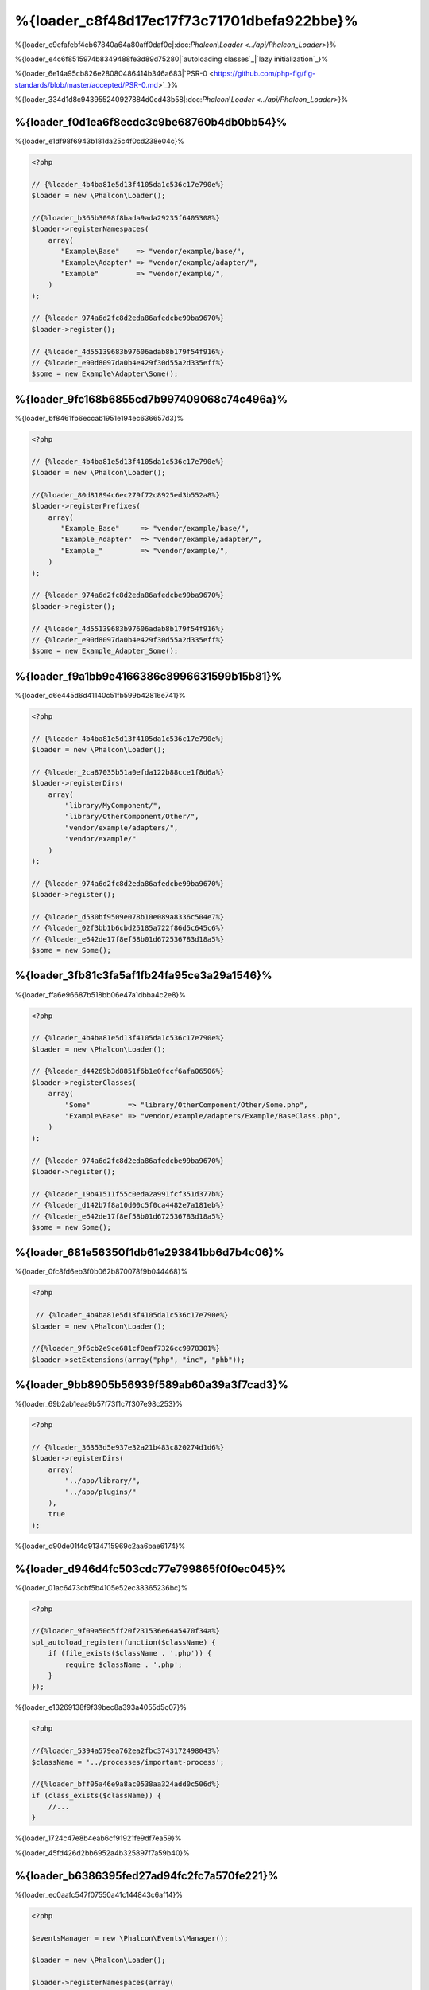 %{loader_c8f48d17ec17f73c71701dbefa922bbe}%
======================
%{loader_e9efafebf4cb67840a64a80aff0daf0c|:doc:`Phalcon\\Loader <../api/Phalcon_Loader>`}%

%{loader_e4c6f8515974b8349488fe3d89d75280|`autoloading classes`_|`lazy initialization`_}%

%{loader_6e14a95cb826e28080486414b346a683|`PSR-0 <https://github.com/php-fig/fig-standards/blob/master/accepted/PSR-0.md>`_}%

%{loader_334d1d8c943955240927884d0cd43b58|:doc:`Phalcon\\Loader <../api/Phalcon_Loader>`}%

%{loader_f0d1ea6f8ecdc3c9be68760b4db0bb54}%
----------------------
%{loader_e1df98f6943b181da25c4f0cd238e04c}%

.. code-block:: php

    <?php

    // {%loader_4b4ba81e5d13f4105da1c536c17e790e%}
    $loader = new \Phalcon\Loader();

    //{%loader_b365b3098f8bada9ada29235f6405308%}
    $loader->registerNamespaces(
        array(
           "Example\Base"    => "vendor/example/base/",
           "Example\Adapter" => "vendor/example/adapter/",
           "Example"         => "vendor/example/",
        )
    );

    // {%loader_974a6d2fc8d2eda86afedcbe99ba9670%}
    $loader->register();

    // {%loader_4d55139683b97606adab8b179f54f916%}
    // {%loader_e90d8097da0b4e429f30d55a2d335eff%}
    $some = new Example\Adapter\Some();


%{loader_9fc168b6855cd7b997409068c74c496a}%
--------------------
%{loader_bf8461fb6eccab1951e194ec636657d3}%

.. code-block:: php

    <?php

    // {%loader_4b4ba81e5d13f4105da1c536c17e790e%}
    $loader = new \Phalcon\Loader();

    //{%loader_80d81894c6ec279f72c8925ed3b552a8%}
    $loader->registerPrefixes(
        array(
           "Example_Base"     => "vendor/example/base/",
           "Example_Adapter"  => "vendor/example/adapter/",
           "Example_"         => "vendor/example/",
        )
    );

    // {%loader_974a6d2fc8d2eda86afedcbe99ba9670%}
    $loader->register();

    // {%loader_4d55139683b97606adab8b179f54f916%}
    // {%loader_e90d8097da0b4e429f30d55a2d335eff%}
    $some = new Example_Adapter_Some();


%{loader_f9a1bb9e4166386c8996631599b15b81}%
-----------------------
%{loader_d6e445d6d41140c51fb599b42816e741}%

.. code-block:: php

    <?php

    // {%loader_4b4ba81e5d13f4105da1c536c17e790e%}
    $loader = new \Phalcon\Loader();

    // {%loader_2ca87035b51a0efda122b88cce1f8d6a%}
    $loader->registerDirs(
        array(
            "library/MyComponent/",
            "library/OtherComponent/Other/",
            "vendor/example/adapters/",
            "vendor/example/"
        )
    );

    // {%loader_974a6d2fc8d2eda86afedcbe99ba9670%}
    $loader->register();

    // {%loader_d530bf9509e078b10e089a8336c504e7%}
    // {%loader_02f3bb1b6cbd25185a722f86d5c645c6%}
    // {%loader_e642de17f8ef58b01d672536783d18a5%}
    $some = new Some();


%{loader_3fb81c3fa5af1fb24fa95ce3a29a1546}%
-------------------
%{loader_ffa6e96687b518bb06e47a1dbba4c2e8}%

.. code-block:: php

    <?php

    // {%loader_4b4ba81e5d13f4105da1c536c17e790e%}
    $loader = new \Phalcon\Loader();

    // {%loader_d44269b3d8851f6b1e0fccf6afa06506%}
    $loader->registerClasses(
        array(
            "Some"         => "library/OtherComponent/Other/Some.php",
            "Example\Base" => "vendor/example/adapters/Example/BaseClass.php",
        )
    );

    // {%loader_974a6d2fc8d2eda86afedcbe99ba9670%}
    $loader->register();

    // {%loader_19b41511f55c0eda2a991fcf351d377b%}
    // {%loader_d142b7f8a10d00c5f0ca4482e7a181eb%}
    // {%loader_e642de17f8ef58b01d672536783d18a5%}
    $some = new Some();


%{loader_681e56350f1db61e293841bb6d7b4c06}%
--------------------------
%{loader_0fc8fd6eb3f0b062b870078f9b044468}%

.. code-block:: php

    <?php

     // {%loader_4b4ba81e5d13f4105da1c536c17e790e%}
    $loader = new \Phalcon\Loader();

    //{%loader_9f6cb2e9ce681cf0eaf7326cc9978301%}
    $loader->setExtensions(array("php", "inc", "phb"));


%{loader_9bb8905b56939f589ab60a39a3f7cad3}%
----------------------------
%{loader_69b2ab1eaa9b57f73f1c7f307e98c253}%

.. code-block:: php

    <?php

    // {%loader_36353d5e937e32a21b483c820274d1d6%}
    $loader->registerDirs(
        array(
            "../app/library/",
            "../app/plugins/"
        ),
        true
    );


%{loader_d90de01f4d9134715969c2aa6bae6174}%

%{loader_d946d4fc503cdc77e799865f0f0ec045}%
--------------
%{loader_01ac6473cbf5b4105e52ec38365236bc}%

.. code-block:: php

    <?php

    //{%loader_9f09a50d5ff20f231536e64a5470f34a%}
    spl_autoload_register(function($className) {
        if (file_exists($className . '.php')) {
            require $className . '.php';
        }
    });


%{loader_e13269138f9f39bec8a393a4055d5c07}%

.. code-block:: php

    <?php

    //{%loader_5394a579ea762ea2fbc3743172498043%}
    $className = '../processes/important-process';

    //{%loader_bff05a46e9a8ac0538aa324add0c506d%}
    if (class_exists($className)) {
        //...
    }


%{loader_1724c47e8b4eab6cf91921fe9df7ea59}%

%{loader_45fd426d2bb6952a4b325897f7a59b40}%

%{loader_b6386395fed27ad94fc2fc7a570fe221}%
------------------
%{loader_ec0aafc547f07550a41c144843c6af14}%

.. code-block:: php

    <?php

    $eventsManager = new \Phalcon\Events\Manager();

    $loader = new \Phalcon\Loader();

    $loader->registerNamespaces(array(
       'Example\\Base' => 'vendor/example/base/',
       'Example\\Adapter' => 'vendor/example/adapter/',
       'Example' => 'vendor/example/'
    ));

    //{%loader_300862db2c4124e3da5ab44ceb465f6b%}
    $eventsManager->attach('loader', function($event, $loader) {
        if ($event->getType() == 'beforeCheckPath') {
            echo $loader->getCheckedPath();
        }
    });

    $loader->setEventsManager($eventsManager);

    $loader->register();


%{loader_b35fc09e5f2a9209956905e3f7a9f1e0}%

+------------------+---------------------------------------------------------------------------------------------------------------------+---------------------+
| Event Name       | Triggered                                                                                                           | Can stop operation? |
+==================+=====================================================================================================================+=====================+
| beforeCheckClass | Triggered before starting the autoloading process                                                                   | Yes                 |
+------------------+---------------------------------------------------------------------------------------------------------------------+---------------------+
| pathFound        | Triggered when the loader locate a class                                                                            | No                  |
+------------------+---------------------------------------------------------------------------------------------------------------------+---------------------+
| afterCheckClass  | Triggered after finish the autoloading process. If this event is launched the autoloader didn't find the class file | No                  |
+------------------+-----------------------------------------------------------+---------------------------------------------------------+---------------------+


%{loader_f07747c719e154f6ba1384e010ddc59e}%
---------------
%{loader_1a3657a13f35fe1e1963850259869e36}%

* If a cache bytecode like APC_ is installed this will used to retrieve the requested file (an implicit caching of the file is performed)
* {%loader_4c54cf1f5e17f7dd643543f0113c3c84%}
* If a cache bytecode like APC_ is installed this will used to retrieve the requested file (an implicit caching of the file is performed)


